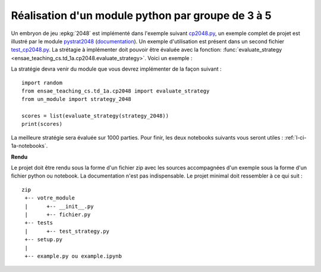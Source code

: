 
.. index:: examens, algorithme, 1A

.. _l-examens-1A-algo:

.. _l-examens-1A-algo-2048:

Réalisation d'un module python par groupe de 3 à 5
==================================================

Un embryon de jeu :epkg:`2048` est implémenté dans l'exemple
suivant `cp2048.py
<https://github.com/sdpython/ensae_teaching_cs/blob/master/src/ensae_teaching_cs/td_1a/cp2048.py>`_,
un exemple complet de projet est illustré par le module
`pystrat2048 <https://github.com/sdpython/pystrat2048>`_
(`documentation <http://www.xavierdupre.fr/app/pystrat2048/helpsphinx/index.html>`_).
Un exemple d'utilisation est présent dans un second fichier
`test_cp2048.py <https://github.com/sdpython/ensae_teaching_cs/blob/master/_unittests/ut_td_1a/test_cp2048.py>`_.
La strétagie à implémenter doit pouvoir être
évaluée avec la fonction: :func:`evaluate_strategy
<ensae_teaching_cs.td_1a.cp2048.evaluate_strategy>`.
Voici un exemple :

.. runpython::
    :showcode:

    import random
    from ensae_teaching_cs.td_1a.cp2048 import evaluate_strategy

    def random_strategy(game, moves):
        return random.randint(0, 3)

    scores = list(evaluate_strategy(random_strategy))
    print(scores)

La stratégie devra venir du module que vous devrez implémenter
de la façon suivant :

::

    import random
    from ensae_teaching_cs.td_1a.cp2048 import evaluate_strategy
    from un_module import strategy_2048

    scores = list(evaluate_strategy(strategy_2048))
    print(scores)

La meilleure stratégie sera évaluée sur 1000 parties.
Pour finir, les deux notebooks suivants vous seront utiles :
:ref:`l-ci-1a-notebooks`.

**Rendu**

Le projet doit être rendu sous la forme d'un fichier zip
avec les sources accompagnées d'un exemple sous la forme
d'un fichier python ou notebook. La documentation
n'est pas indispensable. Le projet minimal doit ressembler
à ce qui suit :

::

    zip
     +-- votre_module
     |      +-- __init__.py
     |      +-- fichier.py
     +-- tests
     |      +-- test_strategy.py
     +-- setup.py
     |
     +-- example.py ou example.ipynb
